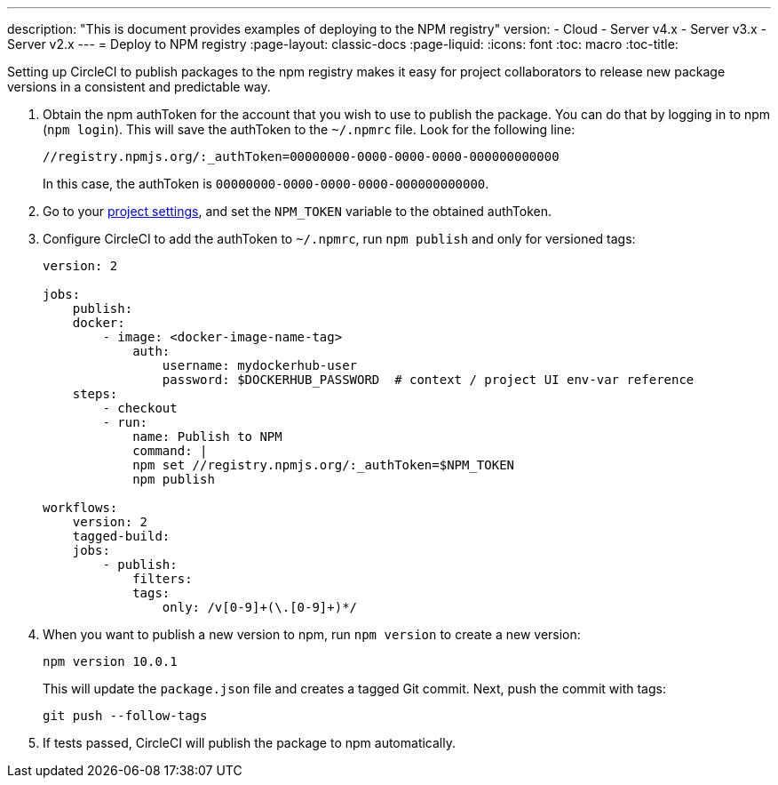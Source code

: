 ---
description: "This is document provides examples of deploying to the NPM registry"
version:
- Cloud
- Server v4.x
- Server v3.x
- Server v2.x
---
= Deploy to NPM registry
:page-layout: classic-docs
:page-liquid:
:icons: font
:toc: macro
:toc-title:

Setting up CircleCI to publish packages to the npm registry makes it easy for project collaborators to release new package versions in a consistent and predictable way.

1.  Obtain the npm authToken for the account that you wish to use to publish the package. You can do that by logging in to npm (`npm login`). This will save the authToken to the `~/.npmrc` file. Look for the following line:
+
```shell
//registry.npmjs.org/:_authToken=00000000-0000-0000-0000-000000000000
```
+
In this case, the authToken is `00000000-0000-0000-0000-000000000000`.
2.  Go to your <<environment-variables#setting-environment-variables-for-all-commands-without-adding-them-to-git,project settings>>, and set the `NPM_TOKEN` variable to the obtained authToken.
3.  Configure CircleCI to add the authToken to `~/.npmrc`, run `npm publish` and only for versioned tags:
+
```yaml
version: 2

jobs:
    publish:
    docker:
        - image: <docker-image-name-tag>
            auth:
                username: mydockerhub-user
                password: $DOCKERHUB_PASSWORD  # context / project UI env-var reference
    steps:
        - checkout
        - run:
            name: Publish to NPM
            command: |
            npm set //registry.npmjs.org/:_authToken=$NPM_TOKEN
            npm publish

workflows:
    version: 2
    tagged-build:
    jobs:
        - publish:
            filters:
            tags:
                only: /v[0-9]+(\.[0-9]+)*/
```
+
4.  When you want to publish a new version to npm, run `npm version` to create a new version:
+
```shell
npm version 10.0.1
```
+
This will update the `package.json` file and creates a tagged Git commit. Next, push the commit with tags:
+
```shell
git push --follow-tags
```
+
5.  If tests passed, CircleCI will publish the package to npm automatically.
